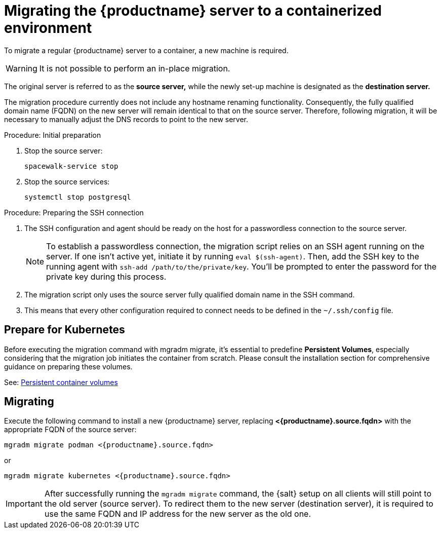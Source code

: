 = Migrating  the {productname} server to a containerized environment
ifeval::[{suma-content} == true]
:noindex:
endif::[]

To migrate a regular {productname} server to a container, a new machine is required.

[WARNING]
====
It is not possible to perform an in-place migration. 
====

The original server is referred to as the **source server,** while the newly set-up machine is designated as the **destination server.**

The migration procedure currently does not include any hostname renaming functionality. Consequently, the fully qualified domain name (FQDN) on the new server will remain identical to that on the source server. Therefore, following migration, it will be necessary to manually adjust the DNS records to point to the new server.

.Procedure: Initial preparation

. Stop the source server:
+

----
spacewalk-service stop
----

. Stop the source services:
+

----
systemctl stop postgresql
----



.Procedure: Preparing the SSH connection

. The SSH configuration and agent should be ready on the host for a passwordless connection to the source server.
+

[NOTE]
====
To establish a passwordless connection, the migration script relies on an SSH agent running on the server. If one isn't active yet, initiate it by running `eval $(ssh-agent)`. Then, add the SSH key to the running agent with `ssh-add /path/to/the/private/key`. You'll be prompted to enter the password for the private key during this process.
==== 

. The migration script only uses the source server fully qualified domain name in the SSH command. 

. This means that every other configuration required to connect needs to be defined in the [systemfile]``~/.ssh/config`` file.



== Prepare for Kubernetes

Before executing the migration command with mgradm migrate, it's essential to predefine **Persistent Volumes**, especially considering that the migration job initiates the container from scratch. Please consult the installation section for comprehensive guidance on preparing these volumes.

See: xref:installation-and-upgrade:container-management/persistent-container-volumes.adoc[Persistent container volumes]



== Migrating


Execute the following command to install a new {productname} server, replacing **<{productname}.source.fqdn>** with the appropriate FQDN of the source server:

----
mgradm migrate podman <{productname}.source.fqdn>
----

or

----
mgradm migrate kubernetes <{productname}.source.fqdn>
----

[IMPORTANT]
====

After successfully running the [command]``mgradm migrate`` command, the {salt} setup on all clients will still point to the old server (source server).
To redirect them to the new server (destination server), it is required to use the same FQDN and IP address for the new server as the old one.

====
